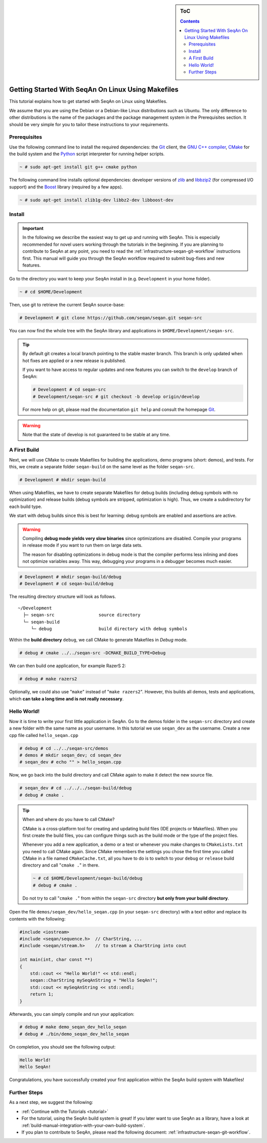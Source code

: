 .. sidebar:: ToC

   .. contents::


.. _tutorial-getting-started-linux-makefiles:

Getting Started With SeqAn On Linux Using Makefiles
---------------------------------------------------

This tutorial explains how to get started with SeqAn on Linux using Makefiles.

We assume that you are using the Debian or a Debian-like Linux distributions such as Ubuntu.
The only difference to other distributions is the name of the packages and the package management system in the Prerequisites section.
It should be very simple for you to tailor these instructions to your requirements.

Prerequisites
~~~~~~~~~~~~~

Use the following command line to install the required dependencies: the `Git`__ client, the `GNU C++ compiler <http://gcc.gnu.org/>`_, `CMake <http://cmake.org>`_ for the build system and the `Python <http://python.org>`_ script interpreter for running helper scripts.

.. __: http://git-scm.com/

.. code-block:: console

    ~ # sudo apt-get install git g++ cmake python

The following command line installs optional dependencies:
developer versions of `zlib <http://zlib.org>`_ and `libbzip2 <http://bzip.org>`_ (for compressed I/O support) and the `Boost <http://boost.org>`_ library (required by a few apps).

.. code-block:: console

    ~ # sudo apt-get install zlib1g-dev libbz2-dev libboost-dev

Install
~~~~~~~

.. important::
	
	In the following we describe the easiest way to get up and running with SeqAn.
	This is especially recommended for novel users working through the tutorials in the beginning.
	If you are planning to contribute to SeqAn at any point, you need to read the :ref:`infrastructure-seqan-git-workflow` instructions first. 
	This manual will guide you through the SeqAn workflow required to submit bug-fixes and new features.

Go to the directory you want to keep your SeqAn install in (e.g. ``Development`` in your home folder).

.. code-block:: console

    ~ # cd $HOME/Development

Then, use git to retrieve the current SeqAn source-base:

.. code-block:: console

    # Development # git clone https://github.com/seqan/seqan.git seqan-src

You can now find the whole tree with the SeqAn library and applications in ``$HOME/Development/seqan-src``.

.. tip::

    By default git creates a local branch pointing to the stable master branch.
    This branch is only updated when hot fixes are applied or a new release is published.
    
    If you want to have access to regular updates and new features you can switch to the ``develop`` branch of SeqAn:
    
    .. code-block:: console

		# Development # cd seqan-src
		# Development/seqan-src # git checkout -b develop origin/develop
	
    For more help on git, please read the documentation ``git help`` and consult the homepage `Git`__.

.. __: http://git-scm.com/

.. warning::

    Note that the state of develop is not guaranteed to be stable at any time.


A First Build
~~~~~~~~~~~~~

Next, we will use CMake to create Makefiles for building the applications, demo programs (short: demos), and tests.
For this, we create a separate folder ``seqan-build`` on the same level as the folder ``seqan-src``.

.. code-block:: console

    # Development # mkdir seqan-build

When using Makefiles, we have to create separate Makefiles for debug builds (including debug symbols with no optimization) and release builds (debug symbols are stripped, optimization is high).
Thus, we create a subdirectory for each build type.

We start with debug builds since this is best for learning:
debug symbols are enabled and assertions are active.

.. warning ::

    Compiling **debug mode yields very slow binaries** since optimizations are disabled.
    Compile your programs in release mode if you want to run them on large data sets.

    The reason for disabling optimizations in debug mode is that the compiler performs less inlining and does not optimize variables away.
    This way, debugging your programs in a debugger becomes much easier.

.. code-block:: console

    # Development # mkdir seqan-build/debug
    # Development # cd seqan-build/debug

The resulting directory structure will look as follows.

::

       ~/Development
         ├─ seqan-src                 source directory
         └─ seqan-build
            └─ debug                  build directory with debug symbols

Within the **build directory** ``debug``, we call CMake to generate Makefiles in *Debug* mode.

.. code-block:: console

    # debug # cmake ../../seqan-src -DCMAKE_BUILD_TYPE=Debug

We can then build one application, for example RazerS 2:

.. code-block:: console

    # debug # make razers2

Optionally, we could also use "``make``\ " instead of "``make razers2``\ ".
However, this builds all demos, tests and applications, which **can take a long time and is not really necessary**.

Hello World!
~~~~~~~~~~~~

Now it is time to write your first little application in SeqAn.
Go to the demos folder in the ``seqan-src`` directory and create a new folder with the same name as your username.
In this tutorial we use ``seqan_dev`` as the username.
Create a new cpp file called ``hello_seqan.cpp``

.. code-block:: console
	
    # debug # cd ../../seqan-src/demos
    # demos # mkdir seqan_dev; cd seqan_dev
    # seqan_dev # echo "" > hello_seqan.cpp

Now, we go back into the build directory and call CMake again to make it detect the new source file.

.. code-block:: console

    # seqan_dev # cd ../../../seqan-build/debug
    # debug # cmake .

.. tip::

    When and where do you have to call CMake?

    CMake is a cross-platform tool for creating and updating build files (IDE projects or Makefiles).
    When you first create the build files, you can configure things such as the build mode or the type of the project files.

    Whenever you add a new application, a demo or a test or whenever you make changes to ``CMakeLists.txt`` you need to call CMake again.
    Since CMake remembers the settings you chose the first time you called CMake in a file named ``CMakeCache.txt``, all you have to do is to switch to your ``debug`` or ``release`` build directory and call "``cmake .``" in there.

    .. code-block:: console

       ~ # cd $HOME/Development/seqan-build/debug
       # debug # cmake .

    Do not try to call "``cmake .``" from within the ``seqan-src`` directory **but only from your build directory**.

.. raw:: html

   </pre>

Open the file ``demos/seqan_dev/hello_seqan.cpp`` (in your ``seqan-src`` directory) with a text editor and replace its contents with the following:

.. code-block:: cpp

    #include <iostream>
    #include <seqan/sequence.h>  // CharString, ...
    #include <seqan/stream.h>    // to stream a CharString into cout

    int main(int, char const **)
    {
        std::cout << "Hello World!" << std::endl;
        seqan::CharString mySeqAnString = "Hello SeqAn!";
        std::cout << mySeqAnString << std::endl;
        return 1;
    }

Afterwards, you can simply compile and run your application:

.. code-block:: console

    # debug # make demo_seqan_dev_hello_seqan
    # debug # ./bin/demo_seqan_dev_hello_seqan

On completion, you should see the following output:

.. code-block:: console

    Hello World!
    Hello SeqAn!

Congratulations, you have successfully created your first application within the SeqAn build system with Makefiles!

Further Steps
~~~~~~~~~~~~~

As a next step, we suggest the following:

* :ref:`Continue with the Tutorials <tutorial>`
* For the tutorial, using the SeqAn build system is great!
  If you later want to use SeqAn as a library, have a look at :ref:`build-manual-integration-with-your-own-build-system`.
* If you plan to contribute to SeqAn, please read the following document: :ref:`infrastructure-seqan-git-workflow`.
